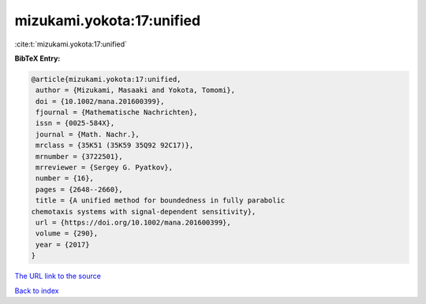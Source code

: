mizukami.yokota:17:unified
==========================

:cite:t:`mizukami.yokota:17:unified`

**BibTeX Entry:**

.. code-block:: bibtex

   @article{mizukami.yokota:17:unified,
    author = {Mizukami, Masaaki and Yokota, Tomomi},
    doi = {10.1002/mana.201600399},
    fjournal = {Mathematische Nachrichten},
    issn = {0025-584X},
    journal = {Math. Nachr.},
    mrclass = {35K51 (35K59 35Q92 92C17)},
    mrnumber = {3722501},
    mrreviewer = {Sergey G. Pyatkov},
    number = {16},
    pages = {2648--2660},
    title = {A unified method for boundedness in fully parabolic
   chemotaxis systems with signal-dependent sensitivity},
    url = {https://doi.org/10.1002/mana.201600399},
    volume = {290},
    year = {2017}
   }

`The URL link to the source <ttps://doi.org/10.1002/mana.201600399}>`__


`Back to index <../By-Cite-Keys.html>`__
